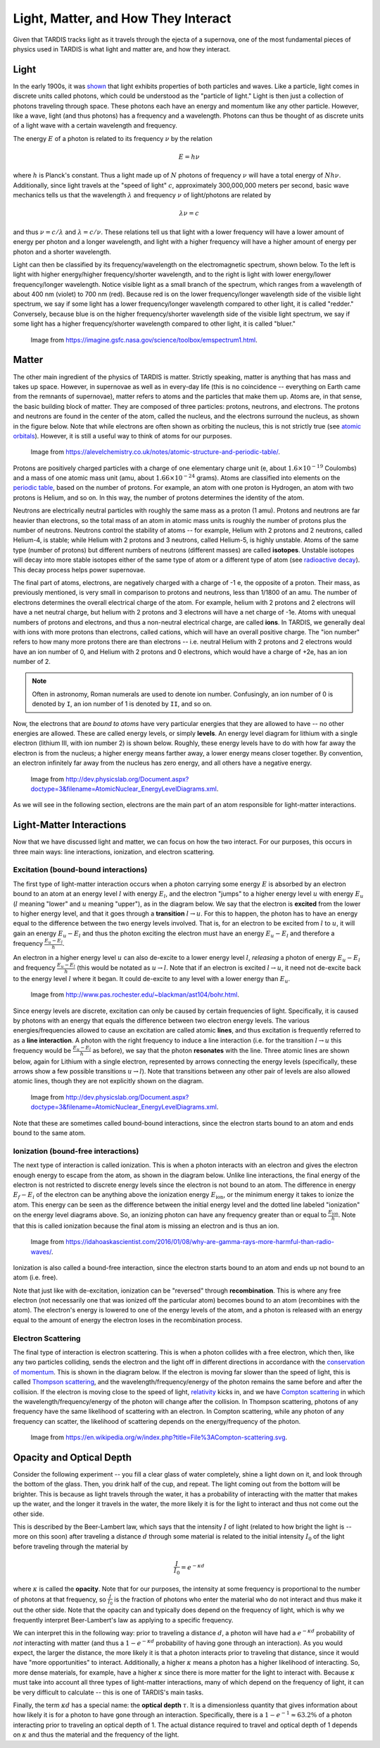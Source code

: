 .. _light_and_matter:

************************************
Light, Matter, and How They Interact
************************************

Given that TARDIS tracks light as it travels through the ejecta of a supernova, one of the most fundamental pieces of physics used in TARDIS is what light and matter are, and how they interact.


Light
=====

In the early 1900s, it was `shown <https://webs.morningside.edu/slaven/Physics/uncertainty/uncertainty2.html>`_ that light exhibits properties of both particles and waves. Like a particle, light comes in discrete units called photons, which could be understood as the "particle of light." Light is then just a collection of photons traveling through space. These photons each have an energy and momentum like any other particle. However, like a wave, light (and thus photons) has a frequency and a wavelength. Photons can thus be thought of as discrete units of a light wave with a certain wavelength and frequency.

The energy :math:`E` of a photon is related to its frequency :math:`\nu` by the relation

.. math:: E = h\nu

where :math:`h` is Planck's constant. Thus a light made up of :math:`N` photons of frequency :math:`\nu` will have a total energy of :math:`Nh\nu`. Additionally, since light travels at the "speed of light" :math:`c`, approximately 300,000,000 meters per second, basic wave mechanics tells us that the wavelength :math:`\lambda` and frequency :math:`\nu` of light/photons are related by

.. math:: \lambda\nu=c

and thus :math:`\nu=c/\lambda` and :math:`\lambda=c/\nu`. These relations tell us that light with a lower frequency will have a lower amount of energy per photon and a longer wavelength, and light with a higher frequency will have a higher amount of energy per photon and a shorter wavelength.

Light can then be classified by its frequency/wavelength on the electromagnetic spectrum, shown below. To the left is light with higher energy/higher frequency/shorter wavelength, and to the right is light with lower energy/lower frequency/longer wavelength. Notice visible light as a small branch of the spectrum, which ranges from a wavelength of about 400 nm (violet) to 700 nm (red). Because red is on the lower frequency/longer wavelength side of the visible light spectrum, we say if some light has a lower frequency/longer wavelength compared to other light, it is called "redder." Conversely, because blue is on the higher frequency/shorter wavelength side of the visible light spectrum, we say if some light has a higher frequency/shorter wavelength compared to other light, it is called "bluer."

.. figure:: images/emspectrum.jpg

    Image from https://imagine.gsfc.nasa.gov/science/toolbox/emspectrum1.html.

Matter
======

The other main ingredient of the physics of TARDIS is matter. Strictly speaking, matter is anything that has mass and takes up space. However, in supernovae as well as in every-day life (this is no coincidence -- everything on Earth came from the remnants of supernovae), matter refers to atoms and the particles that make them up. Atoms are, in that sense, the basic building block of matter. They are composed of three particles: protons, neutrons, and electrons. The protons and neutrons are found in the center of the atom, called the nucleus, and the electrons surround the nucleus, as shown in the figure below. Note that while electrons are often shown as orbiting the nucleus, this is not strictly true (see `atomic orbitals <https://en.wikipedia.org/wiki/Atomic_orbital>`_). However, it is still a useful way to think of atoms for our purposes.

.. figure:: images/atom.jpg

    Image from https://alevelchemistry.co.uk/notes/atomic-structure-and-periodic-table/.

Protons are positively charged particles with a charge of one elementary charge unit (e, about :math:`1.6\times 10^{-19}` Coulombs) and a mass of one atomic mass unit (amu, about :math:`1.66\times 10^{-24}` grams). Atoms are classified into elements on the `periodic table <https://en.wikipedia.org/wiki/Periodic_table>`_, based on the number of protons. For example, an atom with one proton is Hydrogen, an atom with two protons is Helium, and so on. In this way, the number of protons determines the identity of the atom.

Neutrons are electrically neutral particles with roughly the same mass as a proton (1 amu). Protons and neutrons are far heavier than electrons, so the total mass of an atom in atomic mass units is roughly the number of protons plus the number of neutrons. Neutrons control the stability of atoms -- for example, Helium with 2 protons and 2 neutrons, called Helium-4, is stable; while Helium with 2 protons and 3 neutrons, called Helium-5, is highly unstable. Atoms of the same type (number of protons) but different numbers of neutrons (different masses) are called **isotopes**. Unstable isotopes will decay into more stable isotopes either of the same type of atom or a different type of atom (see `radioactive decay <https://en.wikipedia.org/wiki/Radioactive_decay>`_). This decay process helps power supernovae.

The final part of atoms, electrons, are negatively charged with a charge of -1 e, the opposite of a proton. Their mass, as previously mentioned, is very small in comparison to protons and neutrons, less than 1/1800 of an amu. The number of electrons determines the overall electrical charge of the atom. For example, helium with 2 protons and 2 electrons will have a net neutral charge, but helium with 2 protons and 3 electrons will have a net charge of -1e. Atoms with unequal numbers of protons and electrons, and thus a non-neutral electrical charge, are called **ions**. In TARDIS, we generally deal with ions with more protons than electrons, called cations, which will have an overall positive charge. The "ion number" refers to how many more protons there are than electrons -- i.e. neutral Helium with 2 protons and 2 electrons would have an ion number of 0, and Helium with 2 protons and 0 electrons, which would have a charge of +2e, has an ion number of 2.

.. note::

    Often in astronomy, Roman numerals are used to denote ion number. Confusingly, an ion number of 0 is denoted by ``I``, an ion number of 1 is denoted by ``II``, and so on.

Now, the electrons that are *bound to atoms* have very particular energies that they are allowed to have -- no other energies are allowed. These are called energy levels, or simply **levels**. An energy level diagram for lithium with a single electron (lithium III, with ion number 2) is shown below. Roughly, these energy levels have to do with how far away the electron is from the nucleus; a higher energy means farther away, a lower energy means closer together. By convention, an electron infinitely far away from the nucleus has zero energy, and all others have a negative energy.

.. figure:: images/levels.png

    Image from http://dev.physicslab.org/Document.aspx?doctype=3&filename=AtomicNuclear_EnergyLevelDiagrams.xml.

As we will see in the following section, electrons are the main part of an atom responsible for light-matter interactions.


Light-Matter Interactions
=========================

Now that we have discussed light and matter, we can focus on how the two interact. For our purposes, this occurs in three main ways: line interactions, ionization, and electron scattering.

Excitation (bound-bound interactions)
-------------------------------------

The first type of light-matter interaction occurs when a photon carrying some energy :math:`E` is absorbed by an electron bound to an atom at an energy level :math:`l` with energy :math:`E_l`, and the electron "jumps" to a higher energy level :math:`u` with energy :math:`E_u` (:math:`l` meaning "lower" and :math:`u` meaning "upper"), as in the diagram below. We say that the electron is **excited** from the lower to higher energy level, and that it goes through a **transition** :math:`l\rightarrow u`. For this to happen, the photon has to have an energy equal to the difference between the two energy levels involved. That is, for an electron to be excited from :math:`l` to :math:`u`, it will gain an energy :math:`E_u-E_l` and thus the photon exciting the electron must have an energy :math:`E_u-E_l` and therefore a frequency :math:`\frac{E_u-E_l}{h}`.

An electron in a higher energy level :math:`u` can also de-excite to a lower energy level :math:`l`, *releasing* a photon of energy :math:`E_u-E_l` and frequency :math:`\frac{E_u-E_l}{h}` (this would be notated as :math:`u\rightarrow l`. Note that if an electron is excited :math:`l\rightarrow u`, it need not de-excite back to the energy level :math:`l` where it began. It could de-excite to any level with a lower energy than :math:`E_u`.

.. figure:: images/excitation.png

    Image from http://www.pas.rochester.edu/~blackman/ast104/bohr.html.

Since energy levels are discrete, excitation can only be caused by certain frequencies of light. Specifically, it is caused by photons with an energy that equals the difference between two electron energy levels. The various energies/frequencies allowed to cause an excitation are called atomic **lines**, and thus excitation is frequently referred to as a **line interaction**. A photon with the right frequency to induce a line interaction (i.e. for the transition :math:`l\rightarrow u` this frequency would be :math:`\frac{E_u-E_l}{h}` as before), we say that the photon **resonates** with the line. Three atomic lines are shown below, again for Lithium with a single electron, represented by arrows connecting the energy levels (specifically, these arrows show a few possible transitions :math:`u\rightarrow l`). Note that transitions between any other pair of levels are also allowed atomic lines, though they are not explicitly shown on the diagram.

.. figure:: images/lines.png

    Image from http://dev.physicslab.org/Document.aspx?doctype=3&filename=AtomicNuclear_EnergyLevelDiagrams.xml.

Note that these are sometimes called bound-bound interactions, since the electron starts bound to an atom and ends bound to the same atom.

Ionization (bound-free interactions)
------------------------------------

The next type of interaction is called ionization. This is when a photon interacts with an electron and gives the electron enough energy to escape from the atom, as shown in the diagram below. Unlike line interactions, the final energy of the electron is not restricted to discrete energy levels since the electron is not bound to an atom. The difference in energy :math:`E_f-E_i` of the electron can be anything above the ionization energy :math:`E_\mathrm{ion}`, or the minimum energy it takes to ionize the atom. This energy can be seen as the difference between the initial energy level and the dotted line labeled "ionization" on the energy level diagrams above. So, an ionizing photon can have any frequency greater than or equal to :math:`\frac{E_\mathrm{ion}}{h}`. Note that this is called ionization because the final atom is missing an electron and is thus an ion.

.. figure:: images/ionization.png

    Image from https://idahoaskascientist.com/2016/01/08/why-are-gamma-rays-more-harmful-than-radio-waves/.

Ionization is also called a bound-free interaction, since the electron starts bound to an atom and ends up not bound to an atom (i.e. free).

Note that just like with de-excitation, ionization can be "reversed" through **recombination**. This is where any free electron (not necessarily one that was ionized off the particular atom) becomes bound to an atom (recombines with the atom). The electron's energy is lowered to one of the energy levels of the atom, and a photon is released with an energy equal to the amount of energy the electron loses in the recombination process.

Electron Scattering
-------------------

The final type of interaction is electron scattering. This is when a photon collides with a free electron, which then, like any two particles colliding, sends the electron and the light off in different directions in accordance with the `conservation of momentum <https://www.physicsclassroom.com/class/momentum/Lesson-2/Momentum-Conservation-Principle>`_. This is shown in the diagram below. If the electron is moving far slower than the speed of light, this is called `Thompson scattering <https://en.wikipedia.org/wiki/Thomson_scattering>`_, and the wavelength/frequency/energy of the photon remains the same before and after the collision. If the electron is moving close to the speed of light, `relativity <https://en.wikipedia.org/wiki/Special_relativity>`_ kicks in, and we have `Compton scattering <https://en.wikipedia.org/wiki/Compton_scattering>`_ in which the wavelength/frequency/energy of the photon will change after the collision. In Thompson scattering, photons of any frequency have the same likelihood of scattering with an electron. In Compton scattering, while any photon of any frequency can scatter, the likelihood of scattering depends on the energy/frequency of the photon.

.. figure:: images/escat.png

    Image from https://en.wikipedia.org/w/index.php?title=File%3ACompton-scattering.svg.


Opacity and Optical Depth
=========================

Consider the following experiment -- you fill a clear glass of water completely, shine a light down on it, and look through the bottom of the glass. Then, you drink half of the cup, and repeat. The light coming out from the bottom will be brighter. This is because as light travels through the water, it has a probability of interacting with the matter that makes up the water, and the longer it travels in the water, the more likely it is for the light to interact and thus not come out the other side.

This is described by the Beer-Lambert law, which says that the intensity :math:`I` of light (related to how bright the light is -- more on this soon) after traveling a distance :math:`d` through some material is related to the initial intensity :math:`I_0` of the light before traveling through the material by

.. math:: \frac{I}{I_0} = e^{-\kappa d}

where :math:`\kappa` is called the **opacity**. Note that for our purposes, the intensity at some frequency is proportional to the number of photons at that frequency, so :math:`\frac{I}{I_0}` is the fraction of photons who enter the material who do not interact and thus make it out the other side. Note that the opacity can and typically does depend on the frequency of light, which is why we frequently interpret Beer-Lambert's law as applying to a specific frequency.

We can interpret this in the following way: prior to traveling a distance :math:`d`, a photon will have had a :math:`e^{-\kappa d}` probability of *not* interacting with matter (and thus a :math:`1-e^{-\kappa d}` probability of having gone through an interaction). As you would expect, the larger the distance, the more likely it is that a photon interacts prior to traveling that distance, since it would have "more opportunities" to interact. Additionally, a higher :math:`\kappa` means a photon has a higher likelihood of interacting. So, more dense materials, for example, have a higher :math:`\kappa` since there is more matter for the light to interact with. Because :math:`\kappa` must take into account all three types of light-matter interactions, many of which depend on the frequency of light, it can be very difficult to calculate -- this is one of TARDIS's main tasks.

Finally, the term :math:`\kappa d` has a special name: the **optical depth** :math:`\tau`. It is a dimensionless quantity that gives information about how likely it is for a photon to have gone through an interaction. Specifically, there is a :math:`1-e^{-1}\approx 63.2\%` of a photon interacting prior to traveling an optical depth of 1. The actual distance required to travel and optical depth of 1 depends on :math:`\kappa` and thus the material and the frequency of the light.
